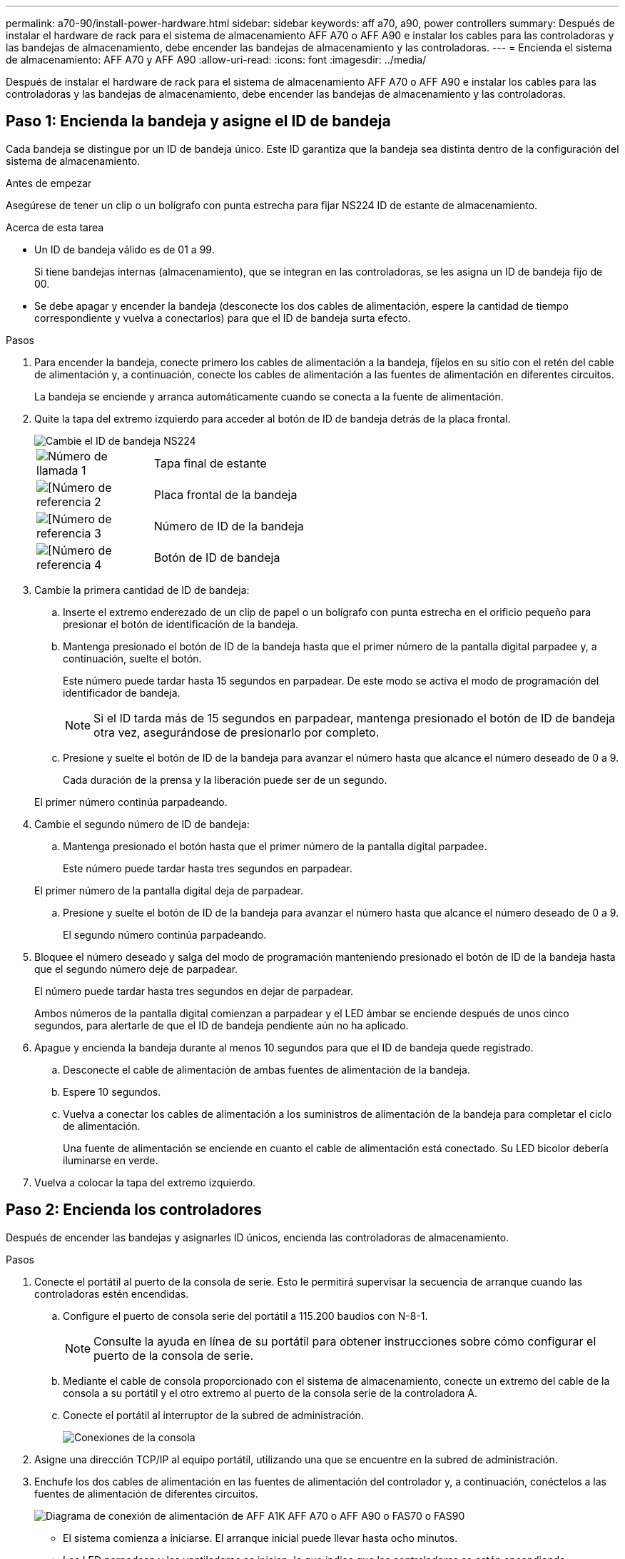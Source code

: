 ---
permalink: a70-90/install-power-hardware.html 
sidebar: sidebar 
keywords: aff a70, a90, power controllers 
summary: Después de instalar el hardware de rack para el sistema de almacenamiento AFF A70 o AFF A90 e instalar los cables para las controladoras y las bandejas de almacenamiento, debe encender las bandejas de almacenamiento y las controladoras. 
---
= Encienda el sistema de almacenamiento: AFF A70 y AFF A90
:allow-uri-read: 
:icons: font
:imagesdir: ../media/


[role="lead"]
Después de instalar el hardware de rack para el sistema de almacenamiento AFF A70 o AFF A90 e instalar los cables para las controladoras y las bandejas de almacenamiento, debe encender las bandejas de almacenamiento y las controladoras.



== Paso 1: Encienda la bandeja y asigne el ID de bandeja

Cada bandeja se distingue por un ID de bandeja único. Este ID garantiza que la bandeja sea distinta dentro de la configuración del sistema de almacenamiento.

.Antes de empezar
Asegúrese de tener un clip o un bolígrafo con punta estrecha para fijar NS224 ID de estante de almacenamiento.

.Acerca de esta tarea
* Un ID de bandeja válido es de 01 a 99.
+
Si tiene bandejas internas (almacenamiento), que se integran en las controladoras, se les asigna un ID de bandeja fijo de 00.

* Se debe apagar y encender la bandeja (desconecte los dos cables de alimentación, espere la cantidad de tiempo correspondiente y vuelva a conectarlos) para que el ID de bandeja surta efecto.


.Pasos
. Para encender la bandeja, conecte primero los cables de alimentación a la bandeja, fíjelos en su sitio con el retén del cable de alimentación y, a continuación, conecte los cables de alimentación a las fuentes de alimentación en diferentes circuitos.
+
La bandeja se enciende y arranca automáticamente cuando se conecta a la fuente de alimentación.

. Quite la tapa del extremo izquierdo para acceder al botón de ID de bandeja detrás de la placa frontal.
+
image::../media/drw_a900_oie_change_ns224_shelf_ID_ieops-836.svg[Cambie el ID de bandeja NS224]

+
[cols="20%,80%"]
|===


 a| 
image::../media/icon_round_1.png[Número de llamada 1]
 a| 
Tapa final de estante



 a| 
image::../media/icon_round_2.png[[Número de referencia 2]
 a| 
Placa frontal de la bandeja



 a| 
image::../media/icon_round_3.png[[Número de referencia 3]
 a| 
Número de ID de la bandeja



 a| 
image::../media/icon_round_4.png[[Número de referencia 4]
 a| 
Botón de ID de bandeja

|===
. Cambie la primera cantidad de ID de bandeja:
+
.. Inserte el extremo enderezado de un clip de papel o un bolígrafo con punta estrecha en el orificio pequeño para presionar el botón de identificación de la bandeja.
.. Mantenga presionado el botón de ID de la bandeja hasta que el primer número de la pantalla digital parpadee y, a continuación, suelte el botón.
+
Este número puede tardar hasta 15 segundos en parpadear. De este modo se activa el modo de programación del identificador de bandeja.

+

NOTE: Si el ID tarda más de 15 segundos en parpadear, mantenga presionado el botón de ID de bandeja otra vez, asegurándose de presionarlo por completo.

.. Presione y suelte el botón de ID de la bandeja para avanzar el número hasta que alcance el número deseado de 0 a 9.
+
Cada duración de la prensa y la liberación puede ser de un segundo.

+
El primer número continúa parpadeando.



. Cambie el segundo número de ID de bandeja:
+
.. Mantenga presionado el botón hasta que el primer número de la pantalla digital parpadee.
+
Este número puede tardar hasta tres segundos en parpadear.

+
El primer número de la pantalla digital deja de parpadear.

.. Presione y suelte el botón de ID de la bandeja para avanzar el número hasta que alcance el número deseado de 0 a 9.
+
El segundo número continúa parpadeando.



. Bloquee el número deseado y salga del modo de programación manteniendo presionado el botón de ID de la bandeja hasta que el segundo número deje de parpadear.
+
El número puede tardar hasta tres segundos en dejar de parpadear.

+
Ambos números de la pantalla digital comienzan a parpadear y el LED ámbar se enciende después de unos cinco segundos, para alertarle de que el ID de bandeja pendiente aún no ha aplicado.

. Apague y encienda la bandeja durante al menos 10 segundos para que el ID de bandeja quede registrado.
+
.. Desconecte el cable de alimentación de ambas fuentes de alimentación de la bandeja.
.. Espere 10 segundos.
.. Vuelva a conectar los cables de alimentación a los suministros de alimentación de la bandeja para completar el ciclo de alimentación.
+
Una fuente de alimentación se enciende en cuanto el cable de alimentación está conectado. Su LED bicolor debería iluminarse en verde.



. Vuelva a colocar la tapa del extremo izquierdo.




== Paso 2: Encienda los controladores

Después de encender las bandejas y asignarles ID únicos, encienda las controladoras de almacenamiento.

.Pasos
. Conecte el portátil al puerto de la consola de serie. Esto le permitirá supervisar la secuencia de arranque cuando las controladoras estén encendidas.
+
.. Configure el puerto de consola serie del portátil a 115.200 baudios con N-8-1.
+

NOTE: Consulte la ayuda en línea de su portátil para obtener instrucciones sobre cómo configurar el puerto de la consola de serie.

.. Mediante el cable de consola proporcionado con el sistema de almacenamiento, conecte un extremo del cable de la consola a su portátil y el otro extremo al puerto de la consola serie de la controladora A.
.. Conecte el portátil al interruptor de la subred de administración.
+
image::../media/drw_a1k_70-90_console_connection_ieops-1702.svg[Conexiones de la consola]



. Asigne una dirección TCP/IP al equipo portátil, utilizando una que se encuentre en la subred de administración.
. Enchufe los dos cables de alimentación en las fuentes de alimentación del controlador y, a continuación, conéctelos a las fuentes de alimentación de diferentes circuitos.
+
image::../media/drw_affa1k_power_source_icon_ieops-1700.svg[Diagrama de conexión de alimentación de AFF A1K AFF A70 o AFF A90 o FAS70 o FAS90]

+
** El sistema comienza a iniciarse. El arranque inicial puede llevar hasta ocho minutos.
** Los LED parpadean y los ventiladores se inician, lo que indica que las controladoras se están encendiendo.
** Los ventiladores pueden ser muy ruidosos cuando se ponen en marcha por primera vez. El ruido del ventilador durante el arranque es normal.


. Asegure los cables de alimentación con el dispositivo de seguridad de cada fuente de alimentación. :a1k-a70-90!:


.El futuro
Después de encender su sistema de almacenamiento AFF A70 o AFF A90,link:install-complete.html["completar la configuración del sistema"]
